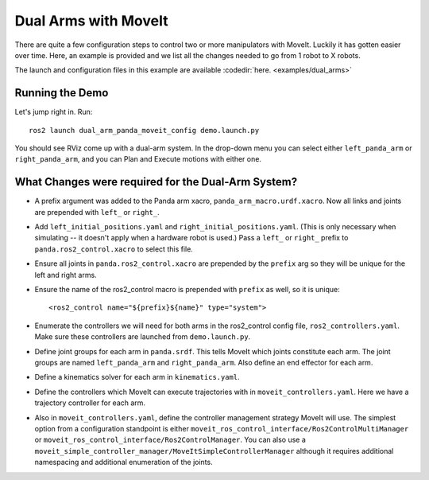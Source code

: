 Dual Arms with MoveIt
=====================

There are quite a few configuration steps to control two or more manipulators with MoveIt. Luckily it has gotten easier over time. Here, an example is provided and we list all the changes needed to go from 1 robot to X robots.

The launch and configuration files in this example are available :codedir:`here. <examples/dual_arms>`

Running the Demo
----------------

Let's jump right in. Run: ::

  ros2 launch dual_arm_panda_moveit_config demo.launch.py

You should see RViz come up with a dual-arm system. In the drop-down menu you can select either ``left_panda_arm`` or ``right_panda_arm``, and you can Plan and Execute motions with either one.

.. image:: rviz_dual_arms.png
   :width: 700px

What Changes were required for the Dual-Arm System?
---------------------------------------------------

- A prefix argument was added to the Panda arm xacro, ``panda_arm_macro.urdf.xacro``. Now all links and joints are prepended with ``left_`` or ``right_``.

- Add ``left_initial_positions.yaml`` and ``right_initial_positions.yaml``. (This is only necessary when simulating -- it doesn't apply when a hardware robot is used.) Pass a ``left_`` or ``right_`` prefix to ``panda.ros2_control.xacro`` to select this file.

- Ensure all joints in ``panda.ros2_control.xacro`` are prepended by the ``prefix`` arg so they will be unique for the left and right arms.

- Ensure the name of the ros2_control macro is prepended with ``prefix`` as well, so it is unique: ::

    <ros2_control name="${prefix}${name}" type="system">

- Enumerate the controllers we will need for both arms in the ros2_control config file, ``ros2_controllers.yaml``. Make sure these controllers are launched from ``demo.launch.py``.

- Define joint groups for each arm in ``panda.srdf``. This tells MoveIt which joints constitute each arm. The joint groups are named ``left_panda_arm`` and ``right_panda_arm``. Also define an end effector for each arm.

- Define a kinematics solver for each arm in ``kinematics.yaml``.

- Define the controllers which MoveIt can execute trajectories with in ``moveit_controllers.yaml``. Here we have a trajectory controller for each arm.

- Also in ``moveit_controllers.yaml``, define the controller management strategy MoveIt will use. The simplest option from a configuration standpoint is either ``moveit_ros_control_interface/Ros2ControlMultiManager`` or ``moveit_ros_control_interface/Ros2ControlManager``. You can also use a ``moveit_simple_controller_manager/MoveItSimpleControllerManager`` although it requires additional namespacing and additional enumeration of the joints.
